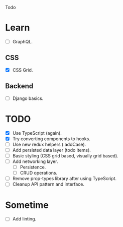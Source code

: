 Todo

* Learn
  - [ ] GraphQL.
** CSS
   - [X] CSS Grid.
** Backend
   - [ ] Django basics.

* TODO
  - [X] Use TypeScript (again).
  - [X] Try converting components to hooks.
  - [ ] Use new redux helpers (.addCase).
  - [ ] Add persisted data layer (todo items).
  - [ ] Basic styling (CSS grid based, visually grid based).
  - [ ] Add networking layer.
    - [ ] Persistence.
    - [ ] CRUD operations.
  - [ ] Remove prop-types library after using TypeScript.
  - [ ] Cleanup API pattern and interface.

* Sometime
  - [ ] Add linting.
